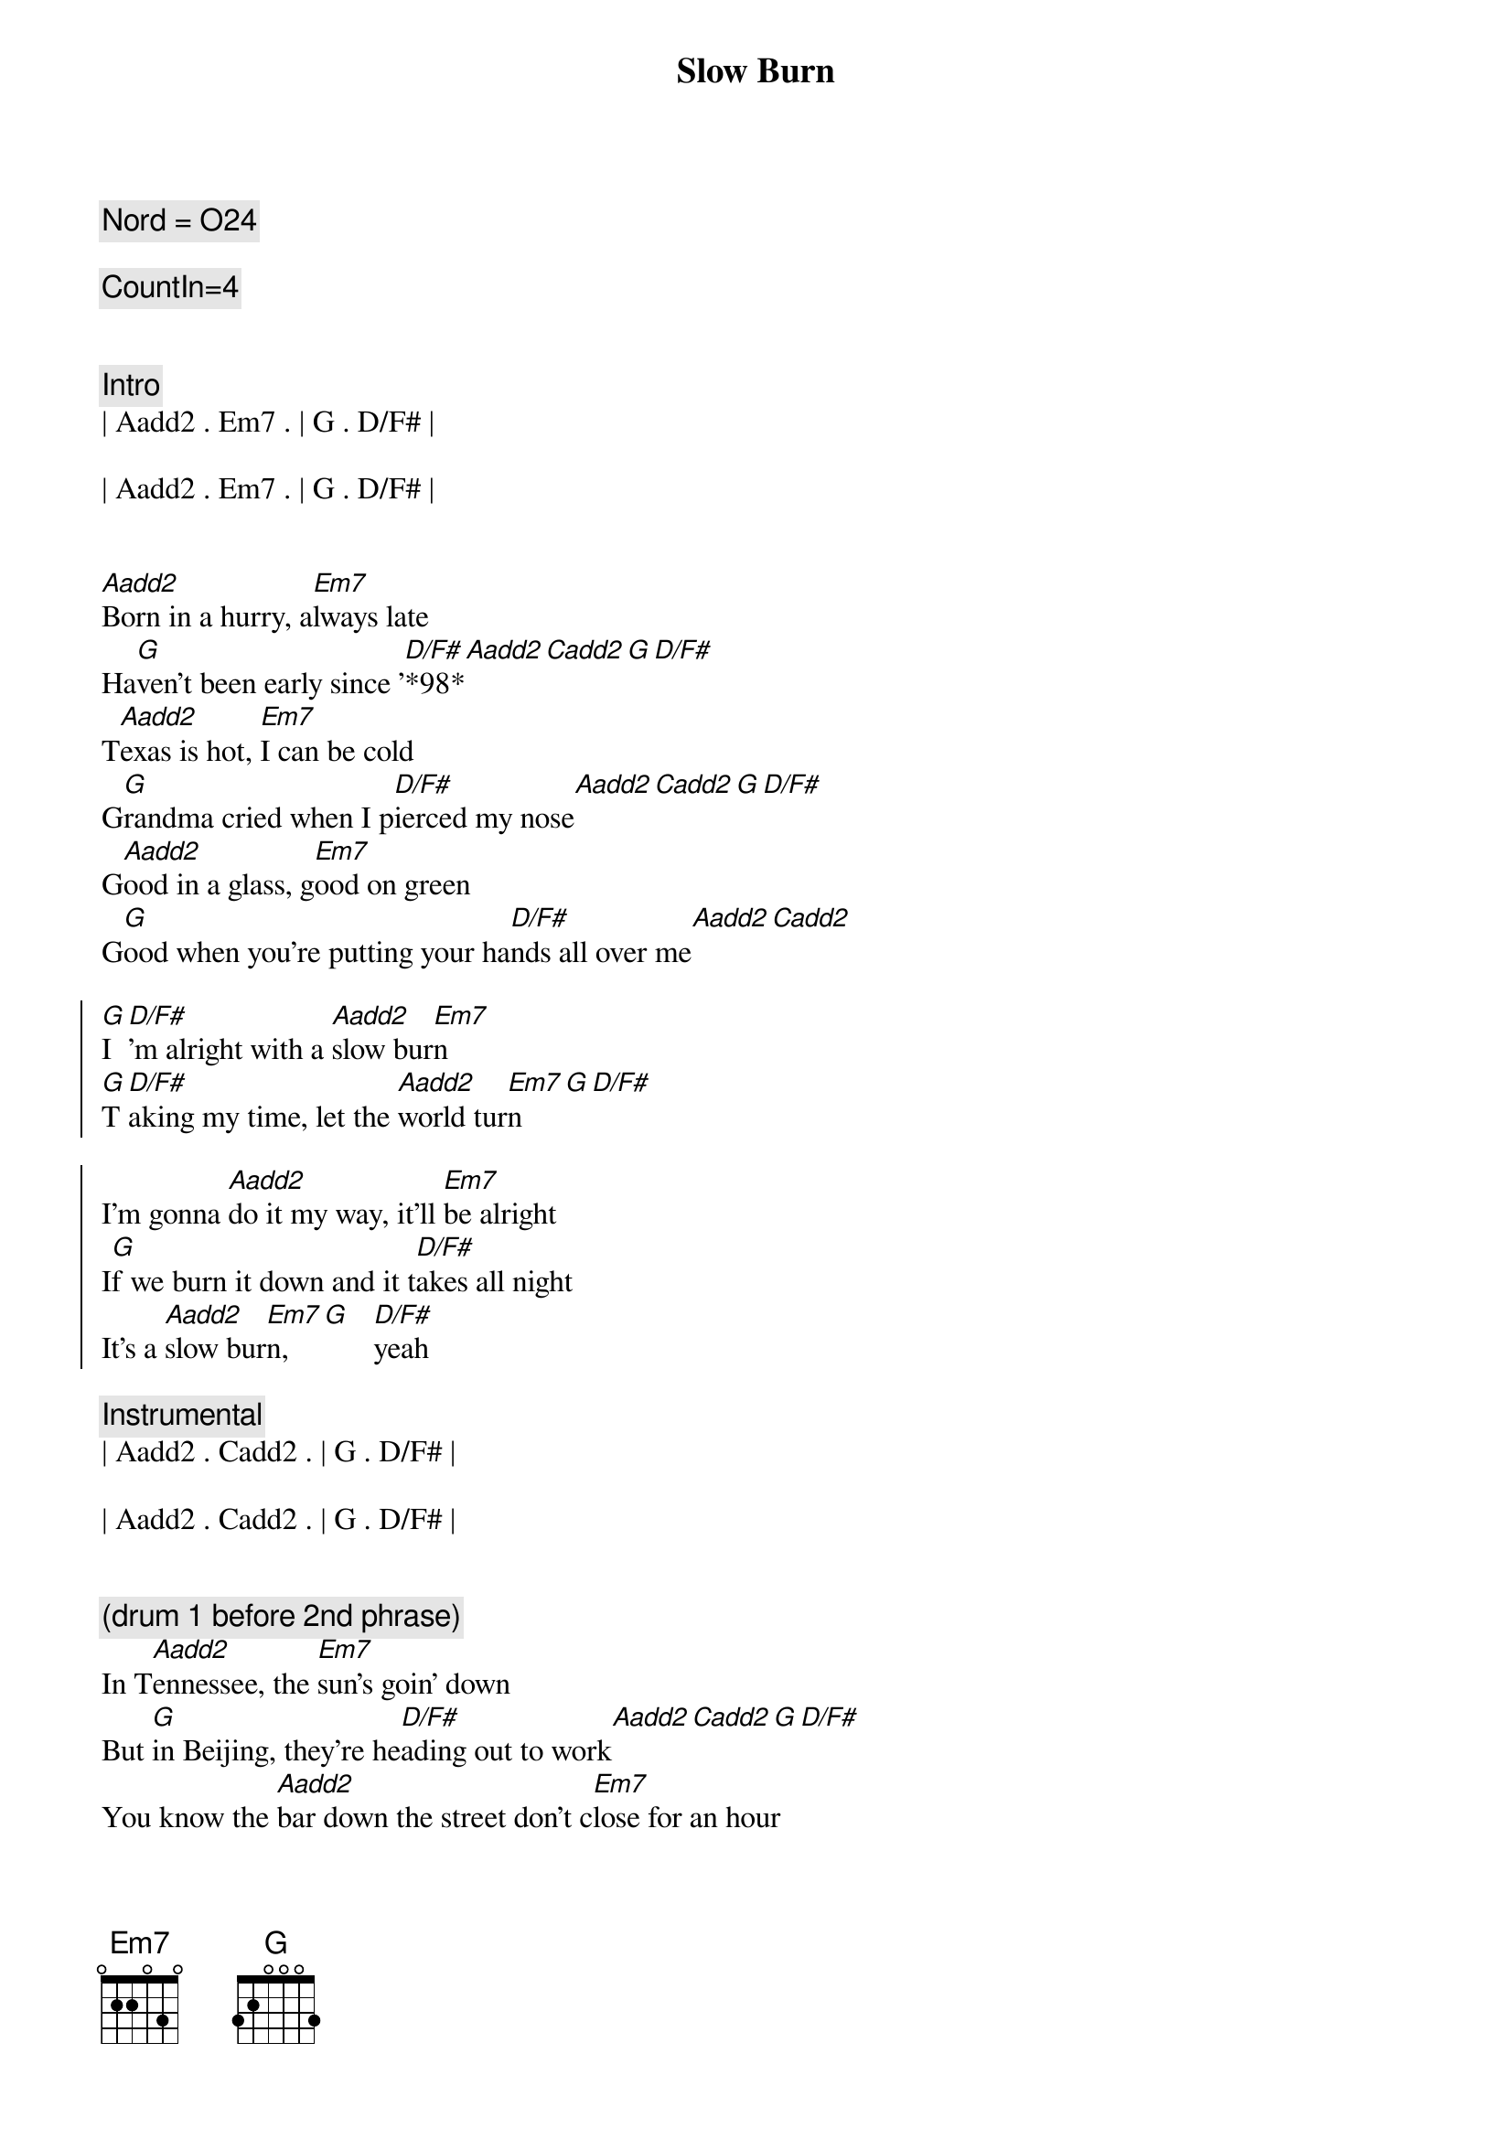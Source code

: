 {title: Slow Burn}
{artist: Kacy Musgraves}
{key: G}
{tempo: 148}
{duration: 3:00}
{c: Nord = O24}

{c: CountIn=4}


{c: Intro}
| Aadd2 . Em7 . | G . D/F# | 

| Aadd2 . Em7 . | G . D/F# | 


{sov}
[Aadd2]Born in a hurry, a[Em7]lways late
Ha[G]ven't been early since '[D/F#]*98*[Aadd2][Cadd2][G][D/F#]
T[Aadd2]exas is hot, [Em7]I can be cold
G[G]randma cried when I p[D/F#]ierced my nose[Aadd2][Cadd2][G][D/F#]
G[Aadd2]ood in a glass, g[Em7]ood on green
G[G]ood when you're putting your ha[D/F#]nds all over me[Aadd2][Cadd2]

{soc}
[G]I[D/F#]'m alright with a [Aadd2]slow bur[Em7]n
[G]T[D/F#]aking my time, let the [Aadd2]world tur[Em7]n[G][D/F#]

I'm gonna [Aadd2]do it my way, it'll [Em7]be alright
I[G]f we burn it down and it t[D/F#]akes all night
It's a [Aadd2]slow bur[Em7]n,  [G]   [D/F#]yeah
{eoc}

{c: Instrumental}
| Aadd2 . Cadd2 . | G . D/F# | 

| Aadd2 . Cadd2 . | G . D/F# | 


{c: (drum 1 before 2nd phrase)}
{sov}
In T[Aadd2]ennessee, the [Em7]sun's goin' down
But [G]in Beijing, they're he[D/F#]ading out to work[Aadd2][Cadd2][G][D/F#]
You know the [Aadd2]bar down the street don't c[Em7]lose for an hour
[G]We should take a walk [D/F#] and look at all the flo[Aadd2]wers[Cadd2]
{eov}

{soc}
[G]I[D/F#]'m alright with a [Aadd2]slow bur[Em7]n
[G]T[D/F#]aking my time, let the [Aadd2]world tur[Em7]n[G][D/F#]
I'm gonna [Aadd2]do it my way, it'll [Em7]be alright
I[G]f we burn it down and it t[D/F#]akes all night
It's a [Aadd2]slow bur[Em7]n,  [G]   [D/F#]
{eoc}

{c: Etheral Keys}
{c: Bridge}
[Cadd2]  ooh whatever feels good[Em7]

{c: Instrumental}
[Aadd2](Uh ah ahhh)[Em7][G][D/F#]

[Aadd2](Uh ah ahhh)[Cadd2](a[G]hh)[D/F#]

[Aadd2](Uh ah ahhh)[Em7](a[G]hh)[D/F#]

[Aadd2](Uh ah ahhh)[Cadd2](a[G]hh)[D/F#]

{c: (drum 1)}
[Aadd2](Ahhh)[Em7][G][D/F#]
[Aadd2] [Em7][G][D/F#]
[Aadd2] [Cadd2][G][D/F#]

{c: Outro}
[Aadd2]Old soul, w[Em7]aiting my turn
I [G]know a few things, but I s[D/F#]till got a lot to l[Aadd2]earn[Cadd2]
So[G]I[D/F#]'m alright with a [Aadd2]slow bur[Em7]n_[G][D/F#]
[Aadd2]slow bur[Em7]n[G][D/F#]
[Aadd2]slow bur[Em7]n[G][D/F#]
[Aadd2][Em7]----[G][D/F#]
[Aadd2]Um I alright with a slow bur[Em7]n[G][D/F#]
[Aadd2]


